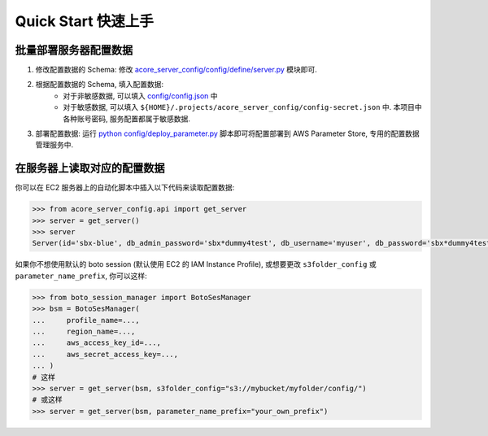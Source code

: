 Quick Start 快速上手
==============================================================================


批量部署服务器配置数据
------------------------------------------------------------------------------
1. 修改配置数据的 Schema: 修改 `acore_server_config/config/define/server.py <https://github.com/MacHu-GWU/acore_server_config-project/blob/main/acore_server_config/config/define/server.py>`_ 模块即可.
2. 根据配置数据的 Schema, 填入配置数据:
    - 对于非敏感数据, 可以填入 `config/config.json <https://github.com/MacHu-GWU/acore_server_config-project/blob/main/config/config.json>`_ 中
    - 对于敏感数据, 可以填入 ``${HOME}/.projects/acore_server_config/config-secret.json`` 中. 本项目中各种账号密码, 服务配置都属于敏感数据.
3. 部署配置数据: 运行 `python config/deploy_parameter.py <https://github.com/MacHu-GWU/acore_server_config-project/blob/main/config/deploy_parameters.py>`_ 脚本即可将配置部署到 AWS Parameter Store, 专用的配置数据管理服务中.


在服务器上读取对应的配置数据
------------------------------------------------------------------------------
你可以在 EC2 服务器上的自动化脚本中插入以下代码来读取配置数据:

.. code-block:: python

    >>> from acore_server_config.api import get_server
    >>> server = get_server()
    >>> server
    Server(id='sbx-blue', db_admin_password='sbx*dummy4test', db_username='myuser', db_password='sbx*dummy4test', ...)

如果你不想使用默认的 boto session (默认使用 EC2 的 IAM Instance Profile), 或想要更改 ``s3folder_config`` 或 ``parameter_name_prefix``, 你可以这样:

.. code-block:: python

    >>> from boto_session_manager import BotoSesManager
    >>> bsm = BotoSesManager(
    ...     profile_name=...,
    ...     region_name=...,
    ...     aws_access_key_id=...,
    ...     aws_secret_access_key=...,
    ... )
    # 这样
    >>> server = get_server(bsm, s3folder_config="s3://mybucket/myfolder/config/")
    # 或这样
    >>> server = get_server(bsm, parameter_name_prefix="your_own_prefix")
